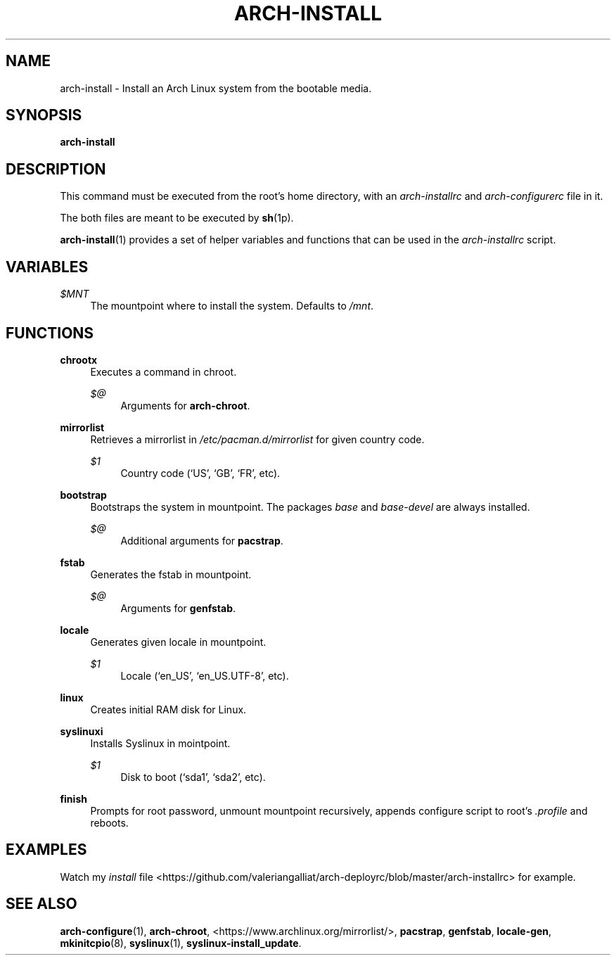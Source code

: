 '\" t
.\"     Title: arch-install
.\"    Author: [FIXME: author] [see http://docbook.sf.net/el/author]
.\" Generator: DocBook XSL Stylesheets v1.78.1 <http://docbook.sf.net/>
.\"      Date: 12/26/2013
.\"    Manual: \ \&
.\"    Source: \ \&
.\"  Language: English
.\"
.TH "ARCH\-INSTALL" "1" "12/26/2013" "\ \&" "\ \&"
.\" -----------------------------------------------------------------
.\" * Define some portability stuff
.\" -----------------------------------------------------------------
.\" ~~~~~~~~~~~~~~~~~~~~~~~~~~~~~~~~~~~~~~~~~~~~~~~~~~~~~~~~~~~~~~~~~
.\" http://bugs.debian.org/507673
.\" http://lists.gnu.org/archive/html/groff/2009-02/msg00013.html
.\" ~~~~~~~~~~~~~~~~~~~~~~~~~~~~~~~~~~~~~~~~~~~~~~~~~~~~~~~~~~~~~~~~~
.ie \n(.g .ds Aq \(aq
.el       .ds Aq '
.\" -----------------------------------------------------------------
.\" * set default formatting
.\" -----------------------------------------------------------------
.\" disable hyphenation
.nh
.\" disable justification (adjust text to left margin only)
.ad l
.\" -----------------------------------------------------------------
.\" * MAIN CONTENT STARTS HERE *
.\" -----------------------------------------------------------------
.SH "NAME"
arch-install \- Install an Arch Linux system from the bootable media\&.
.SH "SYNOPSIS"
.sp
\fBarch\-install\fR
.SH "DESCRIPTION"
.sp
This command must be executed from the root\(cqs home directory, with an \fIarch\-installrc\fR and \fIarch\-configurerc\fR file in it\&.
.sp
The both files are meant to be executed by \fBsh\fR(1p)\&.
.sp
\fBarch\-install\fR(1) provides a set of helper variables and functions that can be used in the \fIarch\-installrc\fR script\&.
.SH "VARIABLES"
.PP
\fI$MNT\fR
.RS 4
The mountpoint where to install the system\&. Defaults to
\fI/mnt\fR\&.
.RE
.SH "FUNCTIONS"
.PP
\fBchrootx\fR
.RS 4
Executes a command in chroot\&.
.PP
\fI$@\fR
.RS 4
Arguments for
\fBarch\-chroot\fR\&.
.RE
.RE
.PP
\fBmirrorlist\fR
.RS 4
Retrieves a mirrorlist in
\fI/etc/pacman\&.d/mirrorlist\fR
for given country code\&.
.PP
\fI$1\fR
.RS 4
Country code (\(oqUS\(cq, \(oqGB\(cq, \(oqFR\(cq, etc)\&.
.RE
.RE
.PP
\fBbootstrap\fR
.RS 4
Bootstraps the system in mountpoint\&. The packages
\fIbase\fR
and
\fIbase\-devel\fR
are always installed\&.
.PP
\fI$@\fR
.RS 4
Additional arguments for
\fBpacstrap\fR\&.
.RE
.RE
.PP
\fBfstab\fR
.RS 4
Generates the fstab in mountpoint\&.
.PP
\fI$@\fR
.RS 4
Arguments for
\fBgenfstab\fR\&.
.RE
.RE
.PP
\fBlocale\fR
.RS 4
Generates given locale in mountpoint\&.
.PP
\fI$1\fR
.RS 4
Locale (\(oqen_US\(cq, \(oqen_US\&.UTF\-8\(cq, etc)\&.
.RE
.RE
.PP
\fBlinux\fR
.RS 4
Creates initial RAM disk for Linux\&.
.RE
.PP
\fBsyslinuxi\fR
.RS 4
Installs Syslinux in mointpoint\&.
.PP
\fI$1\fR
.RS 4
Disk to boot (\(oqsda1\(cq, \(oqsda2\(cq, etc)\&.
.RE
.RE
.PP
\fBfinish\fR
.RS 4
Prompts for root password, unmount mountpoint recursively, appends configure script to root\(cqs
\fI\&.profile\fR
and reboots\&.
.RE
.SH "EXAMPLES"
.sp
Watch my \fIinstall\fR file <https://github\&.com/valeriangalliat/arch\-deployrc/blob/master/arch\-installrc> for example\&.
.SH "SEE ALSO"
.sp
\fBarch\-configure\fR(1), \fBarch\-chroot\fR, <https://www\&.archlinux\&.org/mirrorlist/>, \fBpacstrap\fR, \fBgenfstab\fR, \fBlocale\-gen\fR, \fBmkinitcpio\fR(8), \fBsyslinux\fR(1), \fBsyslinux\-install_update\fR\&.
